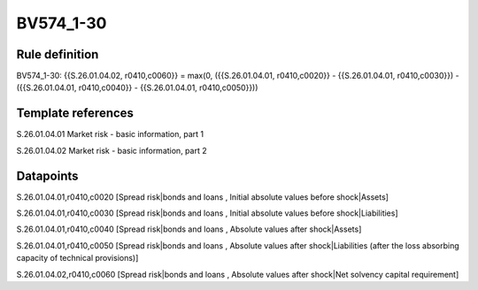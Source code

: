 ==========
BV574_1-30
==========

Rule definition
---------------

BV574_1-30: {{S.26.01.04.02, r0410,c0060}} = max(0, ({{S.26.01.04.01, r0410,c0020}} - {{S.26.01.04.01, r0410,c0030}}) - ({{S.26.01.04.01, r0410,c0040}} - {{S.26.01.04.01, r0410,c0050}}))


Template references
-------------------

S.26.01.04.01 Market risk - basic information, part 1

S.26.01.04.02 Market risk - basic information, part 2


Datapoints
----------

S.26.01.04.01,r0410,c0020 [Spread risk|bonds and loans , Initial absolute values before shock|Assets]

S.26.01.04.01,r0410,c0030 [Spread risk|bonds and loans , Initial absolute values before shock|Liabilities]

S.26.01.04.01,r0410,c0040 [Spread risk|bonds and loans , Absolute values after shock|Assets]

S.26.01.04.01,r0410,c0050 [Spread risk|bonds and loans , Absolute values after shock|Liabilities (after the loss absorbing capacity of technical provisions)]

S.26.01.04.02,r0410,c0060 [Spread risk|bonds and loans , Absolute values after shock|Net solvency capital requirement]



